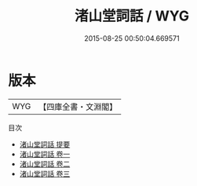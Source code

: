 #+TITLE: 渚山堂詞話 / WYG
#+DATE: 2015-08-25 00:50:04.669571
* 版本
 |       WYG|【四庫全書・文淵閣】|
目次
 - [[file:KR4j0083_000.txt::000-1a][渚山堂詞話 提要]]
 - [[file:KR4j0083_001.txt::001-1a][渚山堂詞話 卷一]]
 - [[file:KR4j0083_002.txt::002-1a][渚山堂詞話 卷二]]
 - [[file:KR4j0083_003.txt::003-1a][渚山堂詞話 卷三]]
